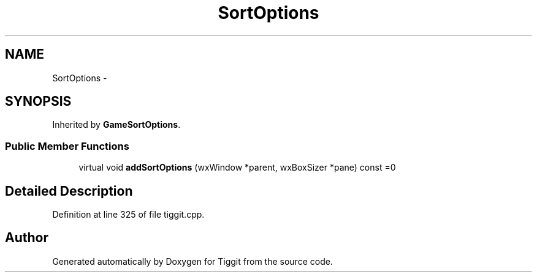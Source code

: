 .TH "SortOptions" 3 "Tue May 8 2012" "Tiggit" \" -*- nroff -*-
.ad l
.nh
.SH NAME
SortOptions \- 
.SH SYNOPSIS
.br
.PP
.PP
Inherited by \fBGameSortOptions\fP\&.
.SS "Public Member Functions"

.in +1c
.ti -1c
.RI "virtual void \fBaddSortOptions\fP (wxWindow *parent, wxBoxSizer *pane) const =0"
.br
.in -1c
.SH "Detailed Description"
.PP 
Definition at line 325 of file tiggit\&.cpp\&.

.SH "Author"
.PP 
Generated automatically by Doxygen for Tiggit from the source code\&.
